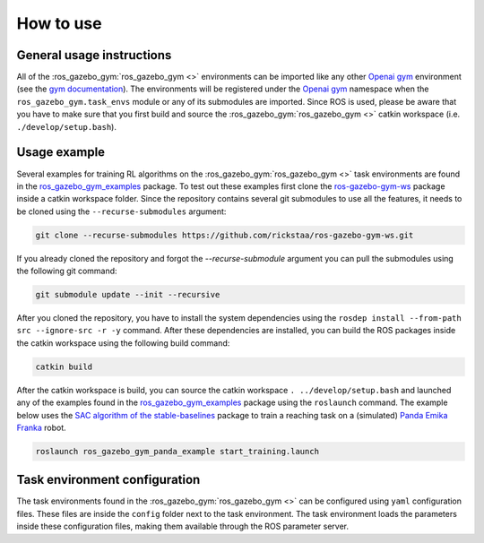 ==========
How to use
==========

General usage instructions
--------------------------

All of the :ros_gazebo_gym:`ros_gazebo_gym <>` environments can be imported like any other `Openai gym`_ environment (see the `gym documentation`_). The environments will be
registered under the `Openai gym`_ namespace when the ``ros_gazebo_gym.task_envs`` module or any of its submodules are imported.
Since ROS is used, please be aware that you have to make sure that you first build and source the :ros_gazebo_gym:`ros_gazebo_gym <>` catkin workspace (i.e. ``./develop/setup.bash``).

Usage example
-------------

Several examples for training RL algorithms on the :ros_gazebo_gym:`ros_gazebo_gym <>` task environments are found in the `ros_gazebo_gym_examples`_ package. To test out these examples
first clone the `ros-gazebo-gym-ws`_ package inside a catkin workspace folder. Since the repository contains several git submodules to use all the features, it needs to be cloned using the
``--recurse-submodules`` argument:

.. code-block:: bash

    git clone --recurse-submodules https://github.com/rickstaa/ros-gazebo-gym-ws.git

If you already cloned the repository and forgot the `--recurse-submodule` argument you
can pull the submodules using the following git command:

.. code-block:: bash

    git submodule update --init --recursive

After you cloned the repository, you have to install the system dependencies using the ``rosdep install --from-path src --ignore-src -r -y`` command. After these dependencies are installed,
you can build the ROS packages inside the catkin workspace using the following build command:

.. code-block:: bash

    catkin build

After the catkin workspace is build, you can source the catkin workspace ``. ../develop/setup.bash`` and launched any of the examples found in the `ros_gazebo_gym_examples`_ package using the ``roslaunch`` command. The example
below uses the `SAC algorithm of the stable-baselines`_ package to train a reaching task on a (simulated) `Panda Emika Franka`_ robot.

.. code-block:: bash

    roslaunch ros_gazebo_gym_panda_example start_training.launch

Task environment configuration
------------------------------

The task environments found in the :ros_gazebo_gym:`ros_gazebo_gym <>` can be configured using ``yaml`` configuration files. These files are inside the ``config`` folder next
to the task environment. The task environment loads the parameters inside these configuration files, making them available through the ROS parameter server.

.. _`gym documentation`: https://gym.openai.com/docs/
.. _`Openai gym`: https://gym.openai.com/docs/
.. _`ros-gazebo-gym-ws`: https://github.com/rickstaa/ros-gazebo-gym-ws
.. _`ros_gazebo_gym_examples`: https://github.com/rickstaa/ros-gazebo-gym-examples
.. _`SAC algorithm of the stable-baselines`: (https://stable-baselines3.readthedocs.io/en/master/modules/sac.html)
.. _`Panda Emika Franka`: https://www.franka.de/
